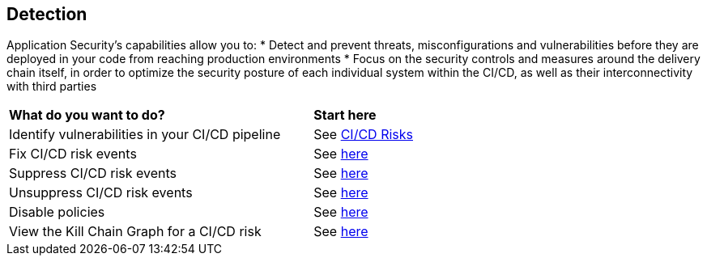 == Detection

Application Security's capabilities allow you to:
* Detect and prevent threats, misconfigurations and vulnerabilities before they are deployed in your code from reaching production environments
* Focus on the security controls and measures around the delivery chain itself, in order to optimize the security posture of each individual system within the CI/CD, as well as their interconnectivity with third parties  


[cols="75%a,25%a"]
|===
|*What do you want to do?*
|*Start here*

|Identify vulnerabilities in your CI/CD pipeline
|See xref:ci-cd-risks.adoc[CI/CD Risks]

|Fix CI/CD risk events
|See xref::ci-cd-risks.adoc#suggested-fix[here] 

|Suppress CI/CD risk events
|See xref::ci-cd-risks.adoc#suppress-events[here] 

|Unsuppress CI/CD risk events
|See xref::ci-cd-risks.adoc#unsuppress-events[here] 

|Disable policies
|See xref::ci-cd-risks.adoc#disable-policies[here] 

|View the Kill Chain Graph for a CI/CD risk
|See xref::ci-cd-risks.adoc#kill-chain-graph[here]

|===
